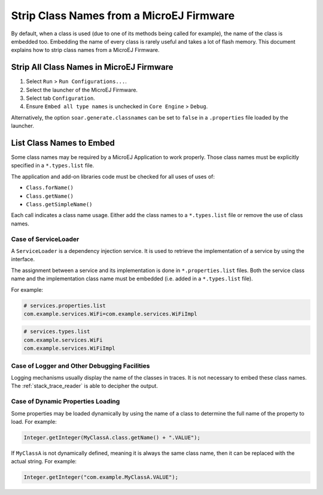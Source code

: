 .. _stripclassnames:

Strip Class Names from a MicroEJ Firmware
=========================================

By default, when a class is used (due to one of its methods being called for example), the name of the class is embedded too.
Embedding the name of every class is rarely useful and takes a lot of flash memory.
This document explains how to strip class names from a MicroEJ Firmware.

Strip All Class Names in MicroEJ Firmware
-----------------------------------------

1. Select ``Run`` > ``Run Configurations...``.
2. Select the launcher of the MicroEJ Firmware.
3. Select tab ``Configuration``.
4. Ensure ``Embed all type names`` is unchecked in ``Core Engine`` > ``Debug``.

Alternatively, the option ``soar.generate.classnames`` can be set to ``false`` in a ``.properties`` file loaded by the launcher.

List Class Names to Embed
-------------------------

Some class names may be required by a MicroEJ Application to work properly.
Those class names must be explicitly specified in a ``*.types.list`` file.

The application and add-on libraries code must be checked for all uses of uses of:

- ``Class.forName()``
- ``Class.getName()``
- ``Class.getSimpleName()``

Each call indicates a class name usage. Either add the class names to a ``*.types.list`` file or remove the use of class names.

Case of ServiceLoader
~~~~~~~~~~~~~~~~~~~~~

A ``ServiceLoader`` is a dependency injection service. It is used to retrieve the implementation of a service by using the interface.

The assignment between a service and its implementation is done in ``*.properties.list`` files. Both the service class name and the implementation class name must be embedded (i.e. added in a ``*.types.list`` file).

For example:

.. code-block::

	# services.properties.list
	com.example.services.WiFi=com.example.services.WiFiImpl

.. code-block::

	# services.types.list
	com.example.services.WiFi
	com.example.services.WiFiImpl

Case of Logger and Other Debugging Facilities
~~~~~~~~~~~~~~~~~~~~~~~~~~~~~~~~~~~~~~~~~~~~~

Logging mechanisms usually display the name of the classes in traces.
It is not necessary to embed these class names. The :ref:`stack_trace_reader` is able to decipher the output.

Case of Dynamic Properties Loading
~~~~~~~~~~~~~~~~~~~~~~~~~~~~~~~~~~

Some properties may be loaded dynamically by using the name of a class to determine the full name of the property to load. For example: 

.. code-block:: java

	Integer.getInteger(MyClassA.class.getName() + ".VALUE");

If ``MyClassA`` is not dynamically defined, meaning it is always the same class name, then it can be replaced with the actual string. For example:

.. code-block:: java

	Integer.getInteger("com.example.MyClassA.VALUE");
